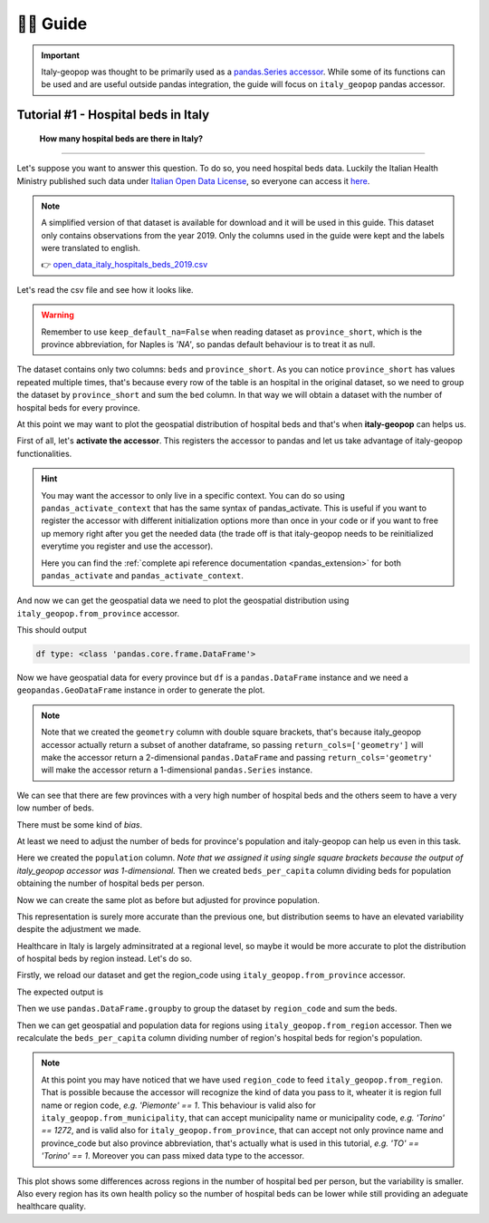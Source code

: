 👨‍🏫 Guide
=====================


.. important::
    Italy-geopop was thought to be primarily used as a `pandas.Series <https://pandas.pydata.org/docs/reference/api/pandas.Series.html>`_ `accessor <https://pandas.pydata.org/docs/development/extending.html>`_.
    While some of its functions can be used and are useful outside pandas integration, the guide will focus on ``italy_geopop`` pandas accessor.


Tutorial #1 - Hospital beds in Italy
---------------------------------------


  **How many hospital beds are there in Italy?**

""""""""""""""""""""""""""""""""""""""""""""""""""""


Let's suppose you want to answer this question. To do so, you need hospital beds data. Luckily the Italian Health Ministry published such data under `Italian Open Data License <https://www.dati.gov.it/iodl/2.0/>`_, so everyone can access it `here <https://www.dati.salute.gov.it/dati/dettaglioDataset.jsp?menu=dati&idPag=18>`_.

.. note::

  A simplified version of that dataset is available for download and it will be used in this guide.
  This dataset only contains observations from the year 2019. Only the columns used in the guide were kept and the labels were translated to english.
  
  👉 `open_data_italy_hospitals_beds_2019.csv <_static/assets/open_data_italy_hospitals_beds_2019.csv>`_


Let's read the csv file and see how it looks like.


.. code-block:: python
  :linenos:
  
  import pandas as pd
  df = pd.read_csv('open_data_italy_hospitals_beds_2019.csv', dtype={'beds':float, 'province_short':str}, keep_default_na=False)
  df.head(10)

.. csv-table::
  :file: _static/assets/tut_01_table_00.csv
  :header-rows: 1

.. warning::

  Remember to use ``keep_default_na=False`` when reading dataset as ``province_short``, which is the province abbreviation,
  for Naples is *'NA'*, so pandas default behaviour is to treat it as null.

The dataset contains only two columns: ``beds`` and ``province_short``. As you can notice ``province_short`` has values repeated multiple times,
that's because every row of the table is an hospital in the original dataset, so we need to group the dataset by ``province_short`` and sum the ``bed`` column.
In that way we will obtain a dataset with the number of hospital beds for every province.

.. code-block:: python
  :lineno-start: 4

  df = df.groupby(['province_short'], as_index=False).sum()
  df.head()


.. csv-table::
  :file: _static/assets/tut_01_table_01.csv
  :header-rows: 1

At this point we may want to plot the geospatial distribution of hospital beds and that's when **italy-geopop** can helps us.

First of all, let's **activate the accessor**. This registers the accessor to pandas and let us take advantage of italy-geopop functionalities.

.. code-block:: python
  :lineno-start: 6

  from italy_geopop.pandas_extension import pandas_activate
  pandas_activate(include_geometry=True)

.. hint::

  You may want the accessor to only live in a specific context. You can do so using ``pandas_activate_context`` that has the same syntax of pandas_activate.
  This is useful if you want to register the accessor with different initialization options more than once in your code or if you want to free up memory right
  after you get the needed data (the trade off is that italy-geopop needs to be reinitialized everytime you register and use the accessor).

  Here you can find the :ref:`complete api reference documentation <pandas_extension>` for both ``pandas_activate`` and ``pandas_activate_context``.

And now we can get the geospatial data we need to plot the geospatial distribution using ``italy_geopop.from_province`` accessor.

.. code-block:: python
  :lineno-start: 8

  df[['geometry']] = df.province_short.italy_geopop.from_province(return_cols=['geometry'])
  print('df type:', type(df))
  df.head()

This should output

.. code-block::
  
  df type: <class 'pandas.core.frame.DataFrame'>


.. csv-table::
  :file: _static/assets/tut_01_table_02.csv
  :header-rows: 1


Now we have geospatial data for every province but ``df`` is a ``pandas.DataFrame`` instance and we need a ``geopandas.GeoDataFrame`` instance in order to generate the plot.


.. note::

  Note that we created the ``geometry`` column with double square brackets, that's because italy_geopop accessor 
  actually return a subset of another dataframe, so passing ``return_cols=['geometry']`` will make the accessor
  return a 2-dimensional ``pandas.DataFrame`` and passing ``return_cols='geometry'`` will make the accessor return
  a 1-dimensional ``pandas.Series`` instance.


.. code-block:: python
  :lineno-start: 11

  import geopandas as gpd
  import matplotlib.pyplot as plt

  df = gpd.GeoDataFrame(df)
  
  df.plot(
      'beds',
      cmap='OrRd',
      legend=True
  )
  plt.title('Hospital beds for province - Italy - 2019')
  plt.tight_layout()


.. image:: _static/img/hospital_beds_per_province_2019_italy.png
  :width: 80 %
  :align: center

We can see that there are few provinces with a very high number of hospital beds and the others seem to have a very low number of beds.

There must be some kind of *bias*.

At least we need to adjust the number of beds for province's population and italy-geopop can help us even in this task.

.. code-block:: python
  :lineno-start: 23
  
  df['population'] = df.province_short.italy_geopop.from_province(return_cols='population', population_limits='total')
  df['beds_per_capita'] = df.beds / df.population
  df.head()


.. csv-table::
  :file: _static/assets/tut_01_table_03.csv
  :header-rows: 1


Here we created the ``population`` column. *Note that we assigned it using single square brackets because the output
of italy_geopop accessor was 1-dimensional.* Then we created ``beds_per_capita`` column dividing beds for population
obtaining the number of hospital beds per person.

Now we can create the same plot as before but adjusted for province population.

.. code-block:: python
  :lineno-start: 26

  df.plot(
      'beds_per_capita', 
      cmap='OrRd',
      legend=True
  )
  plt.title('Hospital beds per capita per province - Italy - 2019')
  plt.tight_layout()

.. image:: _static/img/hospital_beds_per_capita_per_province_2019_italy.png
  :width: 80 %
  :align: center

This representation is surely more accurate than the previous one, but distribution seems to have an elevated variability despite the adjustment we made.

Healthcare in Italy is largely adminsitrated at a regional level, so maybe it would be more accurate to plot the distribution of hospital beds by region instead.
Let's do so.

Firstly, we reload our dataset and get the region_code using ``italy_geopop.from_province`` accessor.

.. code-block:: python
  :lineno-start: 33

  df = pd.read_csv('./docs/source/_static/assets/open_data_italy_hospitals_beds_2019.csv', dtype={'beds':float, 'province_short':str}, keep_default_na=False)
  df['region_code'] = df.province_short.italy_geopop.from_province(return_cols='region_code')
  df.head()

The expected output is

.. csv-table::
  :file: _static/assets/tut_01_table_04.csv
  :header-rows: 1


Then we use ``pandas.DataFrame.groupby`` to group the dataset by ``region_code`` and sum the beds.

.. code-block:: python
  :lineno-start: 36

  df = df.groupby(['region_code'], as_index=False)[['beds']].sum()
  df.head()

.. csv-table::
  :file: _static/assets/tut_01_table_05.csv
  :header-rows: 1

Then we can get geospatial and population data for regions using ``italy_geopop.from_region`` accessor.
Then we recalculate the ``beds_per_capita`` column dividing number of region's hospital beds for region's population.

.. code-block:: python
  :lineno-start: 38

  df[['geometry', 'population']] = df.region_code.italy_geopop.from_region(return_cols=['geometry', 'population'], population_limits='total')
  df['beds_per_capita'] = df.beds / df.population
  df = gpd.GeoDataFrame(df)

.. note::

  At this point you may have noticed that we have used ``region_code`` to feed ``italy_geopop.from_region``. That is possible
  because the accessor will recognize the kind of data you pass to it, wheater it is region full name or region code,
  *e.g. 'Piemonte' == 1*. This behaviour is valid also for ``italy_geopop.from_municipality``, that can accept municipality name
  or municipality code, *e.g. 'Torino' == 1272*, and is valid also for ``italy_geopop.from_province``, that can accept not only province name and province_code
  but also province abbreviation, that's actually what is used in this tutorial, *e.g. 'TO' == 'Torino' == 1*.
  Moreover you can pass mixed data type to the accessor.


.. code-block:: python
  :lineno-start: 41

  df.plot(
      'beds_per_capita', 
      cmap='OrRd',
      legend=True
  )
  plt.title('Hospital beds per capita per region - Italy - 2019')
  plt.tight_layout()

.. image:: _static/img/hospital_beds_per_capita_per_region_2019_italy.png
  :width: 80%
  :align: center

This plot shows some differences across regions in the number of hospital bed per person, but the variability is smaller.
Also every region has its own health policy so the number of hospital beds can be lower while still providing an adeguate
healthcare quality.

